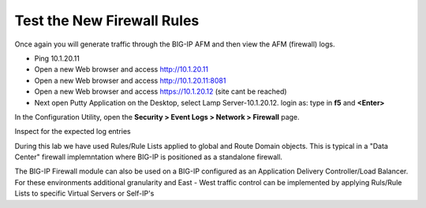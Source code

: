 Test the New Firewall Rules
---------------------------

Once again you will generate traffic through the BIG-IP AFM and then
view the AFM (firewall) logs.

-  Ping 10.1.20.11

-  Open a new Web browser and access http://10.1.20.11

-  Open a new Web browser and access http://10.1.20.11:8081

-  Open a new Web browser and access https://10.1.20.12 (site cant be reached)

-  Next open Putty Application on the Desktop, select Lamp Server-10.1.20.12.
   login as: type in **f5** and **<Enter>**



In the Configuration Utility, open the **Security > Event Logs > Network
> Firewall** page.

Inspect for the expected log entries

During this lab we have used Rules/Rule Lists applied to global and Route Domain objects. 
This is typical in a "Data Center" firewall implemntation where BIG-IP is positioned as a 
standalone firewall. 

The BIG-IP Firewall module can also be used on a BIG-IP configured as an Application 
Delivery Controller/Load Balancer. For these environments additional granularity and 
East - West traffic control can be implemented by applying Ruls/Rule Lists to specific
Virtual Servers or Self-IP's

.. |image31| image:: ../images/image32.png
   :width: 6.5in
   :height: 0.5in
.. |image32| image:: ../images/image32.png
   :width: 6.5in
   :height: 0.5in
.. |image33| image:: ../images/image33.png
   :width: 6.5in
.. |image34| image:: ../images/image34.png
   :width: 6.49097in
   :height: 0.59236in

